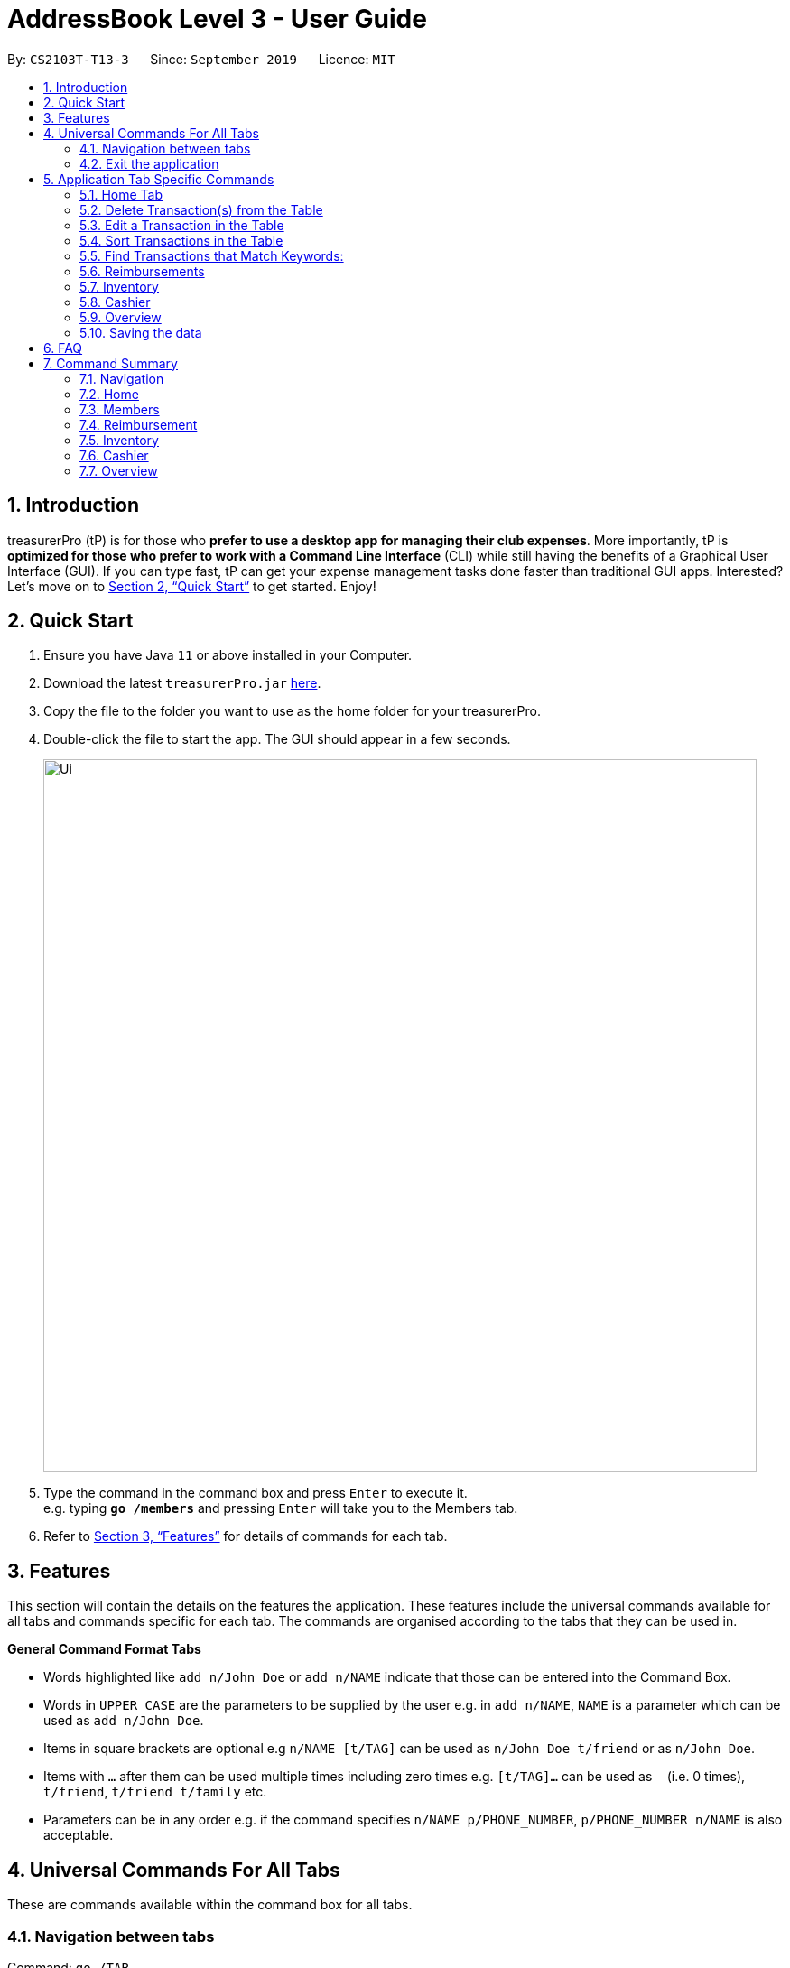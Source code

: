 = AddressBook Level 3 - User Guide
:site-section: UserGuide
:toc:
:toc-title:
:toc-placement: preamble
:sectnums:
:imagesDir: images
:stylesDir: stylesheets
:xrefstyle: full
:experimental:
ifdef::env-github[]
:tip-caption: :bulb:
:note-caption: :information_source:
endif::[]
:repoURL: https://github.com/se-edu/addressbook-level3

By: `CS2103T-T13-3`      Since: `September 2019`      Licence: `MIT`

== Introduction

treasurerPro (tP) is for those who *prefer to use a desktop app for managing their club expenses*.
More importantly, tP is *optimized for those who prefer to work with a Command Line Interface* (CLI) while still having the benefits of a Graphical User Interface (GUI).
If you can type fast, tP can get your expense management tasks done faster than traditional GUI apps.
Interested?
Let's move on to <<Quick Start>> to get started.
Enjoy!

== Quick Start

. Ensure you have Java `11` or above installed in your Computer.
. Download the latest `treasurerPro.jar` link:{repoURL}/releases[here].
. Copy the file to the folder you want to use as the home folder for your treasurerPro.
. Double-click the file to start the app.
The GUI should appear in a few seconds.
+
image::Ui.png[width="790"]
+
. Type the command in the command box and press kbd:[Enter] to execute it. +
e.g. typing *`go /members`* and pressing kbd:[Enter] will take you to the Members tab.

. Refer to <<Features>> for details of commands for each tab.

[[Features]]
== Features
This section will contain the details on the features the application. These features include the universal commands available for all tabs and
commands specific for each tab. The commands are organised according to the tabs that they can be used in.

====
*General Command Format Tabs*

* Words highlighted like `add n/John Doe` or `add n/NAME` indicate that those can be entered into the Command Box.
* Words in `UPPER_CASE` are the parameters to be supplied by the user e.g. in `add n/NAME`, `NAME` is a parameter which can be used as `add n/John Doe`.
* Items in square brackets are optional e.g `n/NAME [t/TAG]` can be used as `n/John Doe t/friend` or as `n/John Doe`.
* Items with `…`​ after them can be used multiple times including zero times e.g. `[t/TAG]...` can be used as `{nbsp}` (i.e. 0 times), `t/friend`, `t/friend t/family` etc.
* Parameters can be in any order e.g. if the command specifies `n/NAME p/PHONE_NUMBER`, `p/PHONE_NUMBER n/NAME` is also acceptable.
====

== Universal Commands For All Tabs

These are commands available within the command box for all tabs.

=== Navigation between tabs
Command: `go /TAB`

This command allows you to navigate between tabs.

* `go home`
* `go inventory`
* `go reimbursement`
* `go cashier`
* `go overview`

=== Exit the application
Command: `exit`

This command allows you to exit the application immediately.

== Application Tab Specific Commands

These are commands that are specific to each feature which would be categorised into tabs in our application.

=== Home Tab
This section will contain the details on all commands available to the Home tab.

====
*Summary of Features of the Home Tab*

* Home tab shows the transaction history of each expenditure.
* The columns will show the date of the transaction, description of the expenditure, category it is under, amount spent and the person who bought it.
* At the side, our mascot lion 'Leo' will help to give replies to indicate successful addition, deletion, edits of the command line input.
* Leo will also give you replies to guide you when there is a wrong input.
* There is a function to sort the transactions by date so from latest to oldest, person so by alphabetical order of the person and amount so from most to least.
* The amount should be inputted as positive if the transaction is considered revenue and adds to the club or society's reserves
* The amount should be inputted as negative if the transaction is a spending to be reimbursed which will be shown in the Reimbursements tab.
====

==== Add a Transaction to the Table
This command helps to add a transaction record into the table and to be saved into the system.

* Command format:
`add dt/DATE d/DESCRIPTION c/CATEGORY a/AMOUNT p/PERSON`

Examples:
`add dt/24-Aug-2019, 07:00PM d/Printer ink c/Miscellaneous a/3.50 p/Janelle`

[NOTE]
The format of the date has to be in dd-MMM-yyyy format. (Eg. 24-Aug-2019 or 03-Sep-2019)

* Steps:

1. Type the command with all the parameters filled in as shown in the screenshot below:

.Screenshot of user input into command box for add command in Home tab
image::homeUG/HomeAddStep1.png[]

[start = 2]
2. Enter the command.

If the command is successfully added, there will be a response from Leo and the transaction record
will be shown in the table. This is shown in the screenshot below:

.Screenshot of successful user input for add command in Home tab
image::homeUG/HomeAddStep2.png[]

[[NoSuchPerson]]
If the person's name is not someone in the Members tab then there will be a response from Leo and the transaction
record will not be added. This is shown in the screenshot below:

.Screenshot of unsuccessful user input for add command in Home tab due to invalid person's name input
image::homeUG/HomeAddUnsuccessfulStep2.png[]

If the added transaction has a negative amount which indicates a spending, it will be shown in the Reimbursement Tab as a pending reimbursement
record for the member that spent it. If there is an existing reimbursement record for that member still pending, the amount
of the newly added transaction will be added to the existing pending reimbursement amount. This is shown in the screenshot below:

.Screenshot of Reimbursement tab after successfully adding transactions
image::homeUG/HomeAddShowInR.png[]

=== Delete Transaction(s) from the Table
This command helps to delete all transactions of a one person or a single transaction of a specific ID from the table.

* Command Format:
`delete ID` or `delete p/PERSON`

* Examples:
** `delete 1`
** `delete p/Alex Yeo`

* Steps for Deleting By ID:
1. Type the command with the ID of the transaction to be deleted as shown in the screenshot below:

.Screenshot of user input into command box for delete by ID command in Home tab
image::homeUG/HomeDeleteStep1.png[]

[start = 2]
2. Enter the command.

Leo will respond with the successful deletion and the transaction will be removed from the table as shown below:

.Screenshot of successful user input for delete by ID command in Home tab
image::homeUG/HomeDeleteStep2.png[]

* Steps for Deleting By Person:
1. Type the command with the person's name for all corresponding transactions related to that person to be deleted as shown in the screenshot below:

.Screenshot of user input into command box for delete by ID command in Home tab
image::homeUG/HomeDeletePStep1.png[]

[start = 2]
2. Enter the command.

Leo will respond with the successful deletion and the transactions will be removed from the table as shown below:

.Screenshot of successful user input for delete by person command in Home tab
image::homeUG/HomeDeletePStep2.png[]

If the person inputted does not have any transactions related to him or her, Leo will also respond to inform you.

=== Edit a Transaction in the Table
This command helps to edit an existing transaction record in a table with different parameters.

* Command Format:
`edit ID dt/DATE d/DESCRIPTION c/CATEGORY a/AMOUNT p/PERSON`

[NOTE]
The fields above can vary and be in different order. It is not compulsory to include all of them.

* Examples:
** `edit 1 p/Bernice Yu dt/23-Aug-2019`
** `edit 3 a/12`

* Steps:
1. Type the command with the ID of the transaction to be edit with the new parameters to be changed to as shown in the screenshot below:

.Screenshot of user input into command box for edit command in Home tab
image::homeUG/HomeEditStep1.png[]

[start = 2]
2. Enter the command.
Leo will respond with the successfully edited transaction and the transactions will be shown in the table as shown below:

.Screenshot of successful user input for edit command in Home tab
image::homeUG/HomeEditStep2.png[]

If the person entered into the command is not found in the Members tab, Leo will respond to inform you which is similar to <<NoSuchPerson, Figure 3>>.

=== Sort Transactions in the Table
This command helps to sort the table of transactions into specific orders for viewing and for carrying out subsequent commands.

* To sort:
** By date (from oldest to most recent): `sort date`
** By name (alphabetical order of name): `sort person`
** By amount (from most to least in amount): `sort amount`
** Undo sort: `sort reset`
[NOTE]
The undo sort command will allow the user to view the table of transactions in the order of when the current session of this application was just opened,
not when the transactions was first entered.


=== Find Transactions that Match Keywords:
This command helps to find transactions that match the entered keywords for viewing and for subsequent commands to be inputted based
on the filtered table of transactions shown.

* Command Format:
`find KEYWORDS`

[NOTE]
The keyword can be one or more words. An entire keyword must match a word in any of the parameters of the transaction intended to be found and shown in the table.
If the keyword is just a part of the word in the transaction, the transaction will not be shown in the table after the
command is inputted.

* Examples:
** `find Alex Yeoh`
** `find Alex`

* Steps:
Shown below is the table of all transactions:

.Screenshot of all transactions in Home tab
image::homeUG/HomeFindCurr.png[]

1. Type the command with keyword(s) to find transactions as shown in the screenshot below:

.Screenshot of user input into command box for find command in Home tab
image::homeUG/HomeFindStep1.png[]

[start = 2]
2. Enter the command.
Leo will respond with the number of matching transactions to the keywords and the table will only show the filtered
transactions matching the keywords. This is shown in the screenshot below:

.Screenshot of successful user input for find command in Home tab
image::homeUG/HomeFindStep2.png[]

[start = 3]
3. Enter `back` to return to the table of all transactions or enter your next command to be executed. The edit command
being inputted as the next command can be shown in the screenshot below:

.Screenshot of user input for edit command according to filtered table's ID in Home tab
image::homeUG/HomeFindStep3.png[]

The table will continue to show the filtered table with the transaction edited according to the command shown in the screenshot above.
[NOTE]
For the add command, the table will automatically show the full list of all transactions. The rest of the commands will
require the user to input `back` to return to the full list of all transactions.

The screenshot below shows the table after entering `back` which shows all the transactions in the table again:

.Screenshot of user input for back command after entering find command in Home tab
image::homeUG/HomeFindStep3Back.png[]

=== Reimbursements
The reimbursement tab displays all the reimbursements the treasurer needs to pay to people.
Each reimbursement contains a person's name, the total amount the person needs to be reimbursed,
description of the transactions related to the person and deadline for that reimbursement.

The reimbursement records are automatically extracted from transactions history with negative amount of money.
And each person only has one aggregated reimbursement in the reimbursement list.
All the reimbursements in reimbursement tab have not been done. Once the reimbursement is done,
that reimbursement record will not be displayed.

A user can add deadline to a reimbursement, find a reimbursement by providing the person's name,
let the app display full list, mark a reimbursement as done and sort reimbursement lists.

==== Adding deadline to a reimbursement: `deadline p/[name] dt/dd-mmm-yyyy`
This command helps to add a deadline to a reimbursement for the person.

.Diagram of deadline command in reimbursement tab
image::Reimbursement/ReimbursementDeadlineCommand.png[]

[start = 2]
. The tab will show the added deadline for the reimbursement if the person appears in reimbursement.
Otherwise, Leo in the right box shows response that the person is not in reimbursement list.

.Diagram of successful deadline command in reimbursement tab
image::Reimbursement/ReimbursementDeadlineCommandSuccess.png[]

[NOTE]
The deadline date provided should be in the format of `dd-mmm-yyyy` e.g. `19-Dec-2019`.
If you provide an invalid form e.g. `01-AAA-2019` or `19-DEC-2019` or `-1-Dec-2019`,
Leo will remind you that the date is invalid.
In another case, if you input an invalid date e.g. `31-Feb-2019`,
our app helps to round it to `28-Feb-2019` and adds this deadline.

[NOTE]
If you want to modify the deadline for a reimbursement, you can use `deadline` command again
to reassign deadline to a reimbursement.

==== Finding a reimbursement for a person: `find p/[name]`
This command helps to find out the reimbursement for the person.

. Type `find p/[name]` into command box and press `enter` to execute it. e.g. `find p/Bernice Yu`

.Diagram of find command in reimbursement tab
image::Reimbursement/ReimbursementFindCommand.png[]
[start = 2]
. The tab will show the found reimbursement if the person appears in reimbursement.
Otherwise, Leo in the right box shows response that the person is not in reimbursement list.

.Diagram of successful find command in reimbursement tab
image::Reimbursement/ReimbursementFindCommandSuccess.png[]

==== Going back to display the full list: `Back`
This command helps to display the full reimbursement list after `find` and `deadline` commands.

. Type `back` into command box and press `enter` to execute it.

.Diagram of back command in reimbursement tab
image::Reimbursement/ReimbursementBackCommand.png[]

[start = 2]
. The tab will show the full reimbursement list.

.Diagram of successful back command in reimbursement tab
image::Reimbursement/ReimbursementBackCommandSuccess.png[]

==== Marking a command as done: `done p/[name]`
This command helps to mark a reimbursement as done and remove it from reimbursement list.

. Type `done p/[name]` into command box and press `enter` to execute it. e.g. `done p/Roy Balakrishnan`

.Diagram of done command in reimbursement tab
image::Reimbursement/ReimbursementDoneCommand.png[]

[start = 2]
. The reimbursement for that person will be removed from the tab.

.Diagram of successful done command in reimbursement tab
image::Reimbursement/ReimbursementDoneCommandSuccess.png[]

==== Sorting the list based on amount: `sort amount`
This command helps to sort the reimbursement lists based on amount. And the
list will be in descending order of the amount.

. Type `sort amount` into command box and press `enter` to execute it.

.Diagram of sort amount command in reimbursement tab
image::Reimbursement/ReimbursementSortAmountCommand.png[]

[start = 2]
. The reimbursements are sorted in descending order of the amount.

.Diagram of successful sort amount command in reimbursement tab
image::Reimbursement/ReimbursementSortAmountCommandSuccess.png[]

==== Sorting the list based on name: `sort name`
This command helps to sort the reimbursement lists based on name.
And the list will be in alphabetical order.

. Type `sort name` into command box and press `enter` to execute it.

.Diagram of sort name command in reimbursement tab
image::Reimbursement/ReimbursementSortNameCommand.png[]

[start = 2]
. The reimbursements are sorted in alphabetical order of person's name.

.Diagram of successful sort name command in reimbursement tab
image::Reimbursement/ReimbursementSortNameCommandSuccess.png[]

==== Sorting the list based on deadline: `sort date`
This command helps to sort the reimbursement lists based on deadline.
And the reimbursements with closer deadline will be at the front.

. Type `sort date` into command box and press `enter` to execute it.

.Diagram of sort date command in reimbursement tab
image::Reimbursement/ReimbursementSortDateCommand.png[]

[start = 2]
. The reimbursements are sorted by deadline date.

.Diagram of successful sort date command in reimbursement tab
image::Reimbursement/ReimbursementSortDateCommandSuccess.png[]

=== Inventory

====
* The inventory tab contains a detailed inventory of items belonging to the CCA for a variety of purposes. Each item will have 6 attributes: category, description, quantity, cost per unit, total cost, and price.
* The last attribute will be used for sales purposes.
* The inventory tab can be used in conjunction with the cashier tab by keeping track of the variety of items for sale and the remaining quantity of unsold products, as well as throw an error message via the lion if the cashier attempts to sell more than the specified quantity.
====

* To add an item:
`add c/CATEGORY d/DESCRIPTION q/QUANTITY cu/COST_PER_UNIT p/PRICE`

Examples:
`add c/Food d/Cupcake q/100 cu/0.70 p/1.50`

* To delete an expense:
`delete INDEX` or `delete DESCRIPTION`

Examples:
** `delete 1`
** `delete Cupcake`

* To edit:
`edit INDEX` or `edit DESCRIPTION`

Examples:
** `edit 1`
** `edit Cupcake`

* To sort:
** By category: `sort c`
** By description: `sort d`
** By quantity: `sort q`
** By cost per unit: `sort cu`
** By total cost: `sort co`
** By price: `sort p`



=== Cashier
This section will contain the details on all commands available to the Cashier tab.

====
*Summary of Features of the Cashier Tab*

* Cashier tab allows you to key in, calculate and record the items sold from the inventory.
* To key in an item, it must first be recorded in the Inventory tab.
* The columns will show the description of the item being sold, the price per quantity, the total quantity selected
and the subtotal of that row of items.
* The bottom row will display the name of the cashier who is in-charge of the sales, as well as the total amount of all
the sales items in the table.
* At the side, just like other tabs, our mascot lion 'Leo' will reply to indicate successful addition, deletion,
edits of items.
* Upon wrong inputs, Leo will also prompt you and guide you along to key in the correct inputs.
* Upon successful checkout, the Inventory tab will be immediately updated with the remaining stock left in
the Inventory.
* After every checkout, the sales made will be recorded as one transaction with description being labelled as "Items sold"
under the category "Sales" and person being the cashier-in-charge. The Home tab will also be updated with this transaction.
[NOTE]
Items with zero price are not available for sale. Such items cannot be added into the table.
====

==== Add a Sales Item to the Table
This command adds a sales item into the table.

* Command format:
`add [c/CATEGORY] d/DESCRIPTION q/QUANTITY`

The quantity of the item inputted must not be greater than the available stock in the inventory. Else, Leo will display
a message prompting input of a smaller quantity or another item.

The category field is optional. If you are unsure about the description of the desired item, you can refer to
the Inventory tab or simply key in the category without any other fields. Leo will display all the items in the
specified category that are available for sale.

Additionally, if the description is mistyped or does not match any of the items in the inventory, Leo will recommend
some possible item descriptions you might be looking for.

Examples:

** `add c/food` - Displays all items that are under the 'food' category
** `add c/stationary d/pancake q/3` - Adds 3 items of description "pancake"
** `add d/pancake q/3` - Adds 3 items of description "pancake"

[NOTE]
The items according to the category will only be displayed if both description and quantity fields are not specified.
If both are specified but description is invalid, only suggestions will be shown according to the mistyped description.

[NOTE]
If both category and description are specified and valid, the system will allow the item to be added according the
description even if the category of the item does not match with the specified category inputted.

* Steps:

1. Type the command with a category specified as shown in the screenshot below:

.Screenshot of user input (category) into command box for add command in Cashier tab
image::homeUG/HomeAddStep1.png[]


==== Deletes a Sales Item from the Table
This command deletes a sales item from the table.

* Command format:
`delete INDEX`

The specified index should correspond to the row index of the item on the table.

Examples:
** `delete 2` - Deletes an item in row 2 of the table

* Steps:

1. Type the command with a category specified as shown in the screenshot below:




==== Edits the Quantity of a Sales Item
This command edits the quantity of a sales item that already exists in the table.

* Command format:
`edit d/DESCRIPTION q/QUANTITY` OR `edit i/INDEX q/QUANTITY`

There are 2 ways to edit an existing item - by its description or index according to the table.

1. If you edit by index, the index must be a positive and be within the size of the table.
The specified index should correspond to the row index of the item on the table.

2. If you edit by description, the specified description must already exist in the table.

In addition, the quantity inputted should not exceed the available stock in the inventory.
If the quantity is invalid, Leo will display the quantity of stock left.

Examples:

** `edit i/2 q/6` - Updates the quantity of item at row 2 to 6
** `edit d/book q/3` - Updates the quantity of an existing item of description "book" to 3

* Steps:

1. Type the command with a category specified as shown in the screenshot below:



==== Sets the Cashier-In-Charge
This command sets the cashier-in-charge of the sales.

* Command format:
`cashier NAME`

The person to be set as the cashier must be an existing member of the club. This means that his/her details must be
found on the Members tab. If you have yet to record the cashier as a member, proceed to Members tab
to register him/her as a member before executing this command.

[NOTE]
This step must be executed before checking out. Else, checkout cannot proceed.

Example:

** cashier David Li - Sets David Li as a cashier

* Steps:

1. Type the command with a category specified as shown in the screenshot below:


==== Checkouts All the Sales Items
This command checkouts all the sales item in the table.

* Command format:
`checkout AMOUNT_PAID_BY_CUSTOMER`

The amount inputted is the amount that the customer will be paying. This amount must be greater than or equal to the
total amount listed on the bottom row of the table. If the amount paid is greater than the total amount, Leo will display
the amount of change that the cashier should return.

After checking out, all items in the table will be cleared and the cashier and total amount will be reset.

[NOTE]
Cashier must be set before checking out.

Example:

** checkout 850 -> Customer pays $850 to cashier

* Steps:

1. Type the command with a category specified as shown in the screenshot below:


==== Clears All the Sales Items in the Table
This command clears all the sales item in the table.

* Command format:
`clear`

After clearing, cashier will be reset as well.

[CAUTION]
This command is irreversible. Please use at your own discretion.

Example:

** clear

* Steps:

1. Type the command with a category specified as shown in the screenshot below:



=== Overview

====
* The overview tab displays a variety of statistics for the user.
* These include:
** Total value of transactions thus far
** Total inventory value
** Total sales
** Remaining budget
* The user may also set financial goals and set up notifications to notify them of the goals set.
* At the side, the lion mascot will guide the user along to what inputs are permissible, and also offer financial advice based on the data gathered.
====

* To set goals:
** To set budget goal: `set b/AMOUNT`
** To set expense goal: `set e/AMOUNT`
** To set sales goal: `set s/AMOUNT`

The amount should be non-negative.

* To notify when a certain goal has reached specific percentage of completion:
** To set budget goal notification: `notify b/PERCENTAGE`
** To set expense goal notification: `notify e/PERCENTAGE`
** To set sales goal notification: `notify s/PERCENTAGE`

The percentage value should be a value from 0 - 100.

=== Saving the data

Data in treasurerPro is saved automatically after executing any command. There is no need to save manually.

== FAQ

*Q*: How do I transfer my data to another computer? +
*A*: Install the app in the other computer and overwrite the empty data file it creates with the file that contains the data of your previous treasurerPro folder.

== Command Summary

=== Navigation
* *Go to tab*: `go [home] [members] [reimbursement] [inventory] [cashier] [overview]`

=== Home

=== Members
* *Add*: `add n/NAME p/PHONE_NUMBER e/EMAIL a/ADDRESS [t/TAG]...` +
e.g. `add n/James Ho p/22224444 e/jamesho@example.com a/123, Clementi Rd, 1234665 t/friend t/colleague`
* *Delete* : `delete INDEX` +
e.g. `delete 3`
* *Edit* : `edit INDEX [n/NAME] [p/PHONE_NUMBER] [e/EMAIL] [a/ADDRESS] [t/TAG]...` +
e.g. `edit 2 n/James Lee e/jameslee@example.com`
* *Find* : `find KEYWORD [MORE_KEYWORDS]` +
e.g. `find James Jake`
* *List* : `list`

=== Reimbursement

=== Inventory

=== Cashier

=== Overview
* *Set budget goal*: `set b/ AMOUNT`
* *Set expense goal*: `set e/ AMOUNT`
* *Set budget goal*: `set s/ AMOUNT`
* *Set notification for budget goal*: `notify b/ AMOUNT`
* *Set notification for expense goal*: `notify e/ AMOUNT`
* *Set notification for sales goal*: `notify s/ AMOUNT`
